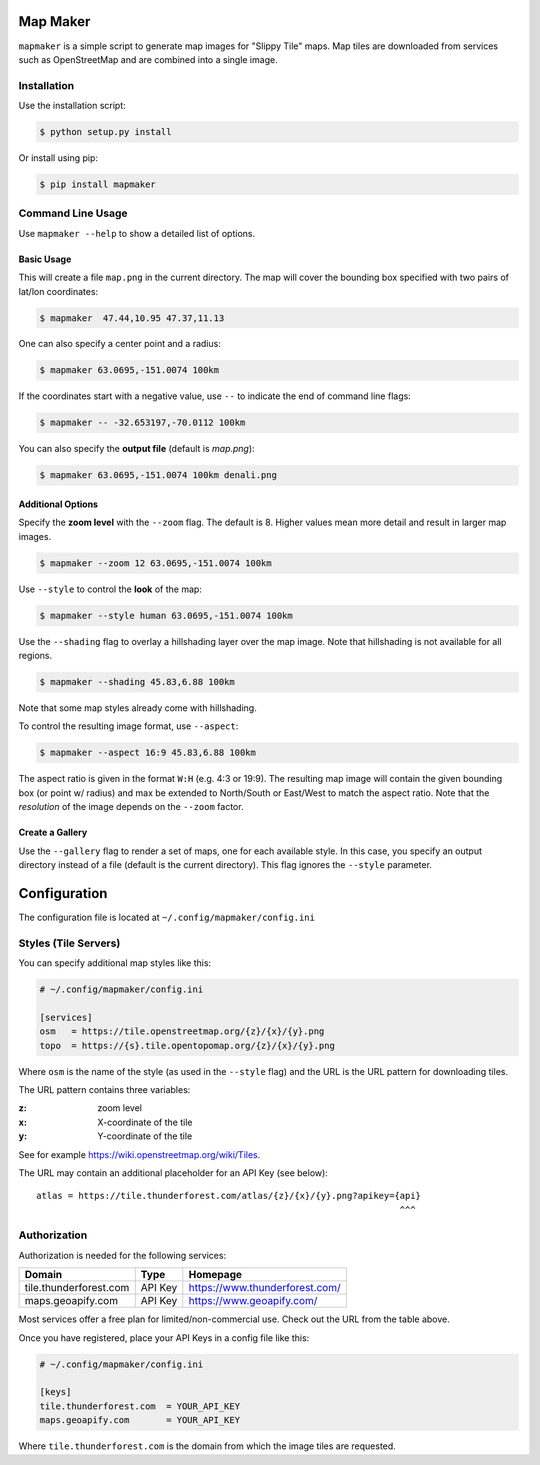 Map Maker
#########
``mapmaker`` is a simple script to generate map images for "Slippy Tile" maps.
Map tiles are downloaded from services such as OpenStreetMap and are combined
into a single image.


Installation
============
Use the installation script:

.. code:: shell-session

    $ python setup.py install

Or install using pip:

.. code:: shell-session

    $ pip install mapmaker


Command Line Usage
==================
Use ``mapmaker --help`` to show a detailed list of options.


Basic Usage
-----------
This will create a file ``map.png`` in the current directory. The map will
cover the bounding box specified with two pairs of lat/lon coordinates:

.. code:: shell-session

    $ mapmaker  47.44,10.95 47.37,11.13

One can also specify a center point and a radius:

.. code:: shell-session

    $ mapmaker 63.0695,-151.0074 100km

If the coordinates start with a negative value, use ``--`` to indicate the
end of command line flags:

.. code:: shell-session

    $ mapmaker -- -32.653197,-70.0112 100km

You can also specify the **output file** (default is *map.png*):

.. code:: shell-session

    $ mapmaker 63.0695,-151.0074 100km denali.png


Additional Options
------------------
Specify the **zoom level** with the ``--zoom`` flag. The default is 8.
Higher values mean more detail and result in larger map images.

.. code:: shell-session

    $ mapmaker --zoom 12 63.0695,-151.0074 100km

Use ``--style`` to control the **look** of the map:

.. code:: shell-session

    $ mapmaker --style human 63.0695,-151.0074 100km

Use the ``--shading`` flag to overlay a hillshading layer over the map image.
Note that hillshading is not available for all regions.

.. code:: shell-session

    $ mapmaker --shading 45.83,6.88 100km

Note that some map styles already come with hillshading.

To control the resulting image format, use ``--aspect``:

.. code:: shell-session

    $ mapmaker --aspect 16:9 45.83,6.88 100km

The aspect ratio is given in the format ``W:H`` (e.g. 4:3 or 19:9).
The resulting map image will contain the given bounding box (or point w/ radius)
and max be extended to North/South or East/West to match the aspect ratio.
Note that the *resolution* of the image depends on the ``--zoom`` factor.


Create a Gallery
----------------
Use the ``--gallery`` flag to render a set of maps, one for each available style.
In this case, you specify an output directory instead of a file (default is the
current directory).
This flag ignores the ``--style`` parameter.


Configuration
#############
The configuration file is located at ``~/.config/mapmaker/config.ini``


Styles (Tile Servers)
=====================
You can specify additional map styles like this:

.. code:: ini

    # ~/.config/mapmaker/config.ini

    [services]
    osm   = https://tile.openstreetmap.org/{z}/{x}/{y}.png
    topo  = https://{s}.tile.opentopomap.org/{z}/{x}/{y}.png

Where ``osm`` is the name of the style (as used in the ``--style`` flag) and
the URL is the URL pattern for downloading tiles.

The URL pattern contains three variables:

:z: zoom level
:x: X-coordinate of the tile
:y: Y-coordinate of the tile

See for example https://wiki.openstreetmap.org/wiki/Tiles.

The URL may contain an additional placeholder for an API Key (see below)::

    atlas = https://tile.thunderforest.com/atlas/{z}/{x}/{y}.png?apikey={api}
                                                                         ^^^


Authorization
=============
Authorization is needed for the following services:

======================= ======= ======================================
Domain                  Type    Homepage
======================= ======= ======================================
tile.thunderforest.com  API Key https://www.thunderforest.com/
maps.geoapify.com       API Key https://www.geoapify.com/
======================= ======= ======================================

Most services offer a free plan for limited/non-commercial use. Check out the
URL from the table above.

Once you have registered, place your API Keys in a config file like this:

.. code:: ini

    # ~/.config/mapmaker/config.ini

    [keys]
    tile.thunderforest.com  = YOUR_API_KEY
    maps.geoapify.com       = YOUR_API_KEY

Where ``tile.thunderforest.com`` is the domain from which the image tiles are
requested.
